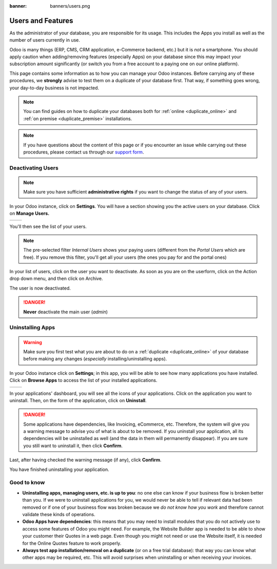 :banner: banners/users.png

.. _db_management/documentation:

==================
Users and Features
==================

As the administrator of your database, you are responsible for its usage.
This includes the Apps you install as well as the number of users currently
in use.

Odoo is many things (ERP, CMS, CRM application, e-Commerce backend, etc.)
but it is *not* a smartphone. You should apply caution when adding/removing
features (especially Apps) on your database since this may impact your
subscription amount significantly (or switch you from a free account
to a paying one on our online platform).

This page contains some information as to how you can manage your Odoo 
instances. Before carrying any of these procedures, we **strongly** advise
to test them on a duplicate of your database first. That way, if something goes
wrong, your day-to-day business is not impacted. 

.. note:: You can find guides on how to duplicate your databases both for
    :ref:`online <duplicate_online>` and :ref:`on premise <duplicate_premise>`
    installations.

.. note:: If you have questions about the content of this page or if you
    encounter an issue while carrying out these procedures, please contact
    us through our `support form <https://www.odoo.com/help>`__.


Deactivating Users
==================

.. note:: Make sure you have sufficient **administrative rights** if
    you want to change the status of any of your users. 

In your Odoo instance, click on **Settings**. You will have a section
showing you the active users on your database. Click on **Manage Users.** 

+----------------+----------------+
|   |settings|   | |browse_users| |
+----------------+----------------+

You'll then see the list of your users.

.. image:: media/list_users.png
    :align: center

.. note:: The pre-selected filter *Internal Users* shows your paying
    users (different from the *Portal Users* which are free). If you
    remove this filter, you'll get all your users (the ones you pay for
    and the portal ones)

In your list of users, click on the user you want to deactivate. As soon
as you are on the userform, click on the Action drop down menu, and
then click on Archive.

.. image:: media/deactivate_user.png
    :align: center


The user is now deactivated. 

.. danger:: **Never** deactivate the main user (*admin*)

Uninstalling Apps
=================

.. warning:: Make sure you first test what you are about to do on a 
    :ref:`duplicate <duplicate_online>` of your database before making any
    changes (*especially* installing/uninstalling apps).

In your Odoo instance click on **Settings**; in this app, you will be
able to see how many applications you have installed. Click on **Browse
Apps** to access the list of your installed applications. 

+----------------+----------------+
|   |settings|   | |browse_apps|  |
+----------------+----------------+

In your applications' dashboard, you will see all the icons of your
applications. Click on the application you want to uninstall. Then, on
the form of the application, click on **Uninstall**.

.. image:: media/uninstall.png
    :align: center

.. danger:: Some applications have dependencies, like Invoicing, eCommerce,
    etc. Therefore, the system will give you a warning message to advise
    you of what is about to be removed. If you uninstall your application,
    all its dependencies will be uninstalled as well (and the data in them
    will permanently disappear). If you are sure you still want to uninstall
    it, then click **Confirm**. 

Last, after having checked the warning message (if any), click **Confirm**.

.. image:: media/uninstall_deps.png
    :align: center

You have finished uninstalling your application. 

Good to know
============

* **Uninstalling apps, managing users, etc. is up to you**: no one else can
  know if your business flow is broken better than you. If we were to uninstall
  applications for you, we would never be able to tell if relevant data had
  been removed or if one of your business flow was broken because we *do not
  know how you work* and therefore cannot validate these kinds of operations.
        
* **Odoo Apps have dependencies**: this means that you may need to install
  modules that you do not actively use to access some features of Odoo
  you might need. For example, the Website Builder app is needed to be
  able to show your customer their Quotes in a web page. Even though you
  might not need or use the Website itself, it is needed for the Online
  Quotes feature to work properly.         
        
* **Always test app installation/removal on a duplicate** (or on a
  free trial database): that way you can know what other apps may
  be required, etc. This will avoid surprises when uninstalling
  or when receiving your invoices.

.. |settings| image:: media/settings_app.png
.. |browse_apps| image:: media/browse_apps.png
.. |browse_users| image:: media/browse_users.png
